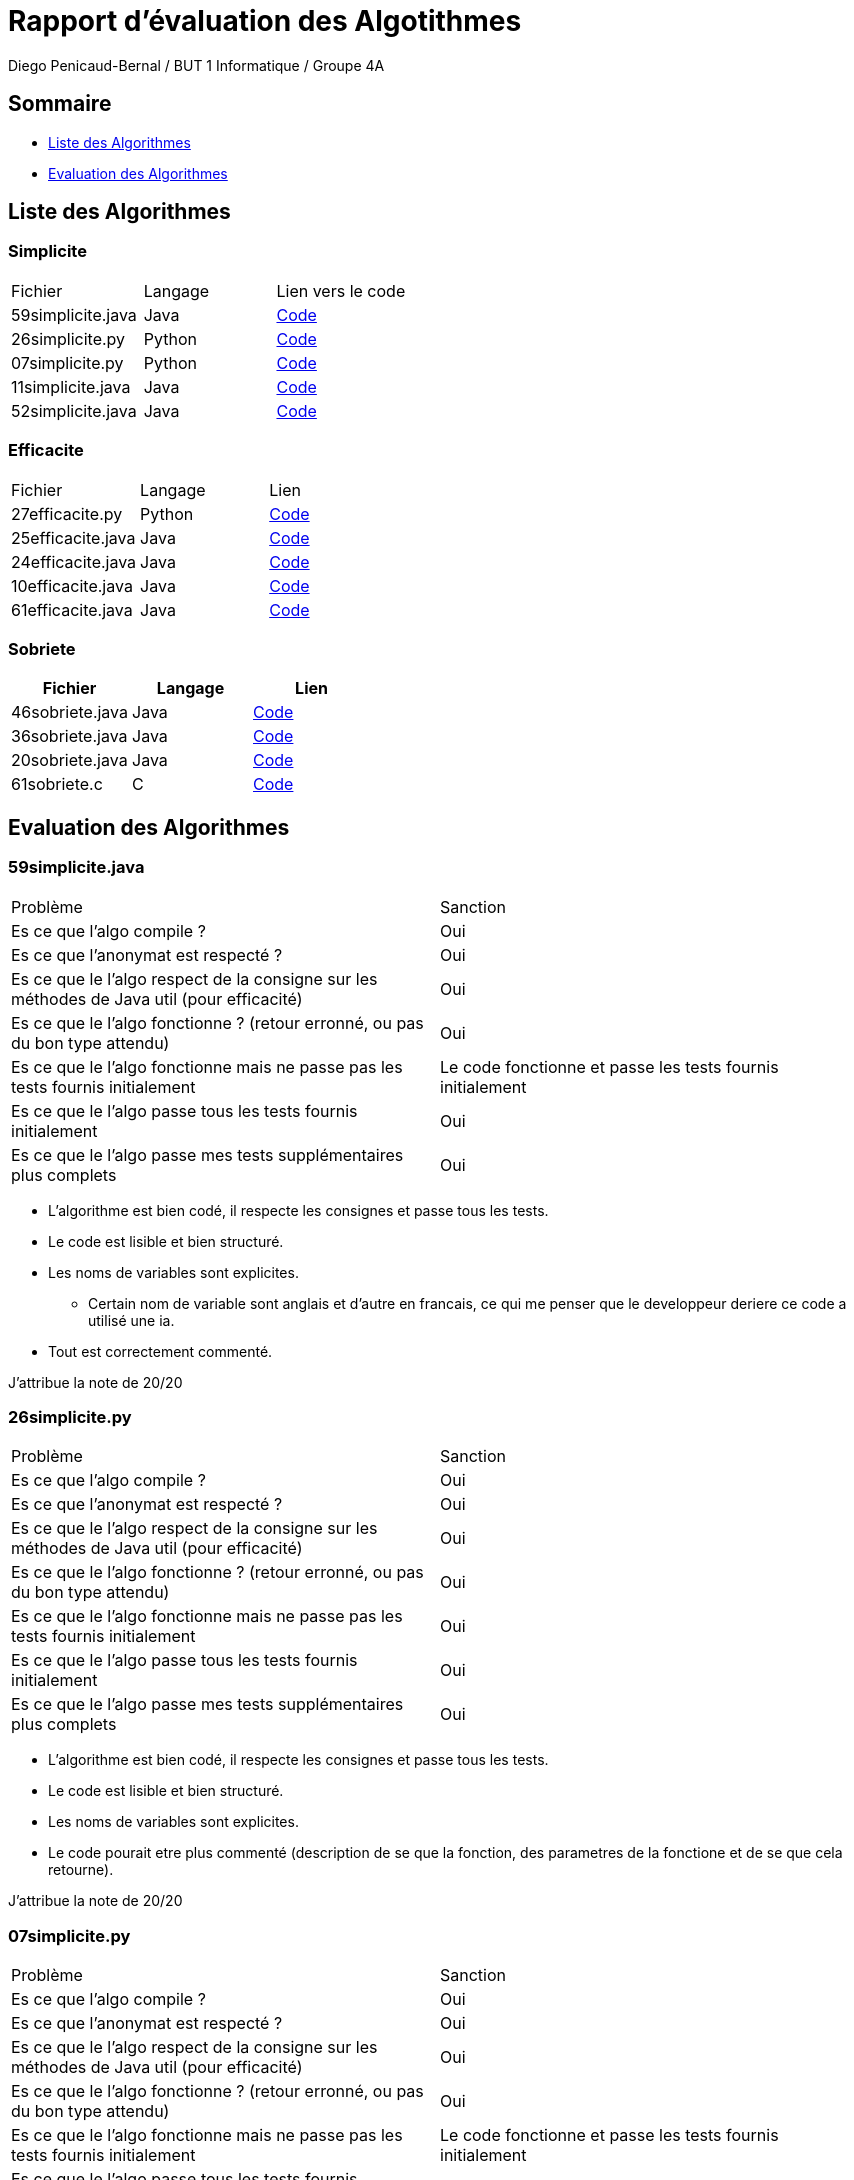 = Rapport d'évaluation des Algotithmes
:author: Diego Penicaud-Bernal / BUT 1 Informatique / Groupe 4A

== Sommaire

[.text]
* <<Liste des Algorithmes>>
* <<Evaluation des Algorithmes>>


== Liste des Algorithmes

=== Simplicite

|===
| Fichier | Langage | Lien vers le code
| 59simplicite.java | Java   | link:../analyse/59simplicite.java[Code]
| 26simplicite.py   | Python | link:../analyse/26simplicite.py[Code]
| 07simplicite.py   | Python | link:../analyse/07simplicite.py[Code]   
| 11simplicite.java | Java   | link:../analyse/11simplicite.java[Code]
| 52simplicite.java | Java   | link:../analyse/52simplicite.java[Code]
|===

=== Efficacite

|===
| Fichier | Langage | Lien
| 27efficacite.py   | Python | link:../analyse/27efficacite.py[Code]
| 25efficacite.java | Java   | link:../analyse/25efficacite.java[Code]
| 24efficacite.java | Java   | link:../analyse/24efficacite.java[Code]
| 10efficacite.java | Java   | link:../analyse/10efficacite.java[Code]
| 61efficacite.java | Java   | link:../analyse/61efficacite.java[Code]
|===

=== Sobriete

|===
| Fichier | Langage | Lien

| 46sobriete.java | Java | link:../analyse/46sobriete.java[Code]
| 36sobriete.java | Java | link:../analyse/36sobriete.java[Code]
| 20sobriete.java | Java | link:../analyse/20sobriete.java[Code]
| 61sobriete.c    | C    | link:../analyse/61sobriete.c[Code]

|===

== Evaluation des Algorithmes

=== 59simplicite.java  

|===
| Problème | Sanction
| Es ce que l'algo compile ? | Oui
| Es ce que l'anonymat est respecté ? | Oui
| Es ce que le l'algo respect de la consigne sur les méthodes de Java util (pour efficacité) | Oui
| Es ce que le l'algo fonctionne ? (retour erronné, ou pas du bon type attendu) | Oui
| Es ce que le l'algo fonctionne mais ne passe pas les tests fournis initialement | Le code fonctionne et passe les tests fournis initialement
| Es ce que le l'algo passe tous les tests fournis initialement | Oui
| Es ce que le l'algo passe mes tests supplémentaires plus complets | Oui
|===

* L'algorithme est bien codé, il respecte les consignes et passe tous les tests.

* Le code est lisible et bien structuré.

* Les noms de variables sont explicites.
** Certain nom de variable sont anglais et d'autre en francais, ce qui me   penser que le developpeur deriere ce code a utilisé une ia.

* Tout est correctement commenté.

J'attribue la note de 20/20
 
=== 26simplicite.py  

|===
| Problème | Sanction
| Es ce que l'algo compile ? | Oui
| Es ce que l'anonymat est respecté ? | Oui
| Es ce que le l'algo respect de la consigne sur les méthodes de Java util (pour efficacité) | Oui
| Es ce que le l'algo fonctionne ? (retour erronné, ou pas du bon type attendu) | Oui
| Es ce que le l'algo fonctionne mais ne passe pas les tests fournis initialement | Oui
| Es ce que le l'algo passe tous les tests fournis initialement | Oui
| Es ce que le l'algo passe mes tests supplémentaires plus complets | Oui
|===

* L'algorithme est bien codé, il respecte les consignes et passe tous les tests.

* Le code est lisible et bien structuré.

* Les noms de variables sont explicites.

* Le code pourait etre plus commenté (description de se que   la fonction, des parametres de la fonctione et de se que cela retourne).

J'attribue la note de 20/20

=== 07simplicite.py  
 
|===
| Problème | Sanction
| Es ce que l'algo compile ? | Oui
| Es ce que l'anonymat est respecté ? | Oui
| Es ce que le l'algo respect de la consigne sur les méthodes de Java util (pour efficacité) | Oui
| Es ce que le l'algo fonctionne ? (retour erronné, ou pas du bon type attendu) | Oui
| Es ce que le l'algo fonctionne mais ne passe pas les tests fournis initialement | Le code fonctionne et passe les tests fournis initialement
| Es ce que le l'algo passe tous les tests fournis initialement | Oui
| Es ce que le l'algo passe mes tests supplémentaires plus complets | Oui
|===

* L'algorithme est bien codé, il respecte les consignes et passe tous les tests.

* Le code est lisible et bien structuré.

* Les noms de variables sont explicites.

* Le code est bien commenté.

J'attribue la note de 20/20

=== 11simplicite.java  

|===
| Problème | Sanction
| Es ce que l'algo compile ? | Oui
| Es ce que l'anonymat est respecté ? | Oui
| Es ce que le l'algo respect de la consigne sur les méthodes de Java util (pour efficacité) | Oui
| Es ce que le l'algo fonctionne ? (retour erronné, ou pas du bon type attendu) | Oui
| Es ce que le l'algo fonctionne mais ne passe pas les tests fournis initialement | Le code fonctionne et passe les tests fournis initialement
| Es ce que le l'algo passe tous les tests fournis initialement | Oui
| Es ce que le l'algo passe mes tests supplémentaires plus complets | Oui
|===

* L'algorithme est bien codé, il respecte les consignes et passe tous les tests.

* Le code est lisible et bien structuré.

* Les noms de variables sont explicites.
** Certain nom de variable sont anglais et d'autre en francais, ce qui me   penser que le developpeur deriere ce code a utilisé une ia.

* Tout est correctement commenté.

J'attribue la note de 20/20

=== 52simplicite.java  

|===
| Problème | Sanction
| Es ce que l'algo compile ? | Oui
| Es ce que l'anonymat est respecté ? | Oui
| Es ce que le l'algo respect de la consigne sur les méthodes de Java util (pour efficacité) | Oui
| Es ce que le l'algo fonctionne ? (retour erronné, ou pas du bon type attendu) | Oui
| Es ce que le l'algo fonctionne mais ne passe pas les tests fournis initialement | Le code fonctionne et passe les tests fournis initialement
| Es ce que le l'algo passe tous les tests fournis initialement | Oui
| Es ce que le l'algo passe mes tests supplémentaires plus complets | Oui
|===

* L'algorithme est bien codé, il respecte les consignes et passe tous les tests.

* Le code est lisible et bien structuré.

* Les noms de variables sont explicites.
** Certain nom de variable sont anglais et d'autre en francais, ce qui me   penser que le developpeur deriere ce code a utilisé une ia.

J'attribue la note de 20/20

=== 27efficacite.py  

|===
| Problème | Sanction
| Es ce que l'algo compile ? | Oui
| Es ce que l'anonymat est respecté ? | Oui
| Es ce que le l'algo respect de la consigne sur les méthodes de Java util (pour efficacité) | Oui
| Es ce que le l'algo fonctionne ? (retour erronné, ou pas du bon type attendu) | Oui
| Es ce que le l'algo fonctionne mais ne passe pas les tests fournis initialement | Le code fonctionne et passe les tests fournis initialement
| Es ce que le l'algo passe tous les tests fournis initialement | Oui
| Es ce que le l'algo passe mes tests supplémentaires plus complets | Oui
|===

La complexité de la fonction RLE(chaine) est dominée par la boucle principale qui parcourt chaque caractère de la chaîne d'entrée. Cependant, l'utilisation de l'opérateur + pour la concaténation de chaînes dans une boucle peut entraîner une complexité cumulée de O(n^2) dans le pire des cas.

* Complexité temporelle
** Boucle principale : O(n)
** Opérations internes de concaténation de chaînes : O(n^2)

L'algorithme original a une complexité O(n^2) en raison de l'utilisation de l'opérateur + pour la concaténation de chaînes. La version améliorée utilise une liste pour construire la chaîne de sortie, réduisant ainsi la complexité temporelle totale à O(n), ce qui le rend bien plus performant et adapté aux chaînes de grande taille.

J'attribue la note de 20/20

=== 25efficacite.java  

|===
| Problème | Sanction
| Es ce que l'algo compile ? | Oui
| Es ce que l'anonymat est respecté ? | Oui
| Es ce que le l'algo respect de la consigne sur les méthodes de Java util (pour efficacité) | Oui
| Es ce que le l'algo fonctionne ? (retour erronné, ou pas du bon type attendu) | Oui
| Es ce que le l'algo fonctionne mais ne passe pas les tests fournis initialement | Le code fonctionne et passe les tests fournis initialement
| Es ce que le l'algo passe tous les tests fournis initialement | Oui
| Es ce que le l'algo passe mes tests supplémentaires plus complets | Oui
|===

La complexité de la méthode RLE(String in) est dominée par la boucle principale qui parcourt chaque caractère de in. Les opérations effectuées à chaque itération de la boucle sont toutes O(1), et l'utilisation de StringBuilder pour la construction de la chaîne de sortie assure que les opérations d'ajout sont également O(1).

* La complexité temporelle de l'algorithme est  :
** Boucle principale : O(n)
** Opérations finales : O(n)

Cet algorithme est performant avec une complexité temporelle O(n). En utilisant StringBuilder, il évite les inefficacités des opérations de concaténation de chaînes, ce qui le rend bien adapté pour des applications pratiques de compression RLE.

J'attribue la note de 20/20

=== 24efficacite.java  

|===
| Problème | Sanction
| Es ce que l'algo compile ? | Oui
| Es ce que l'anonymat est respecté ? | Oui
| Es ce que le l'algo respect de la consigne sur les méthodes de Java util (pour efficacité) | Oui
| Es ce que le l'algo fonctionne ? (retour erronné, ou pas du bon type attendu) | Oui
| Es ce que le l'algo fonctionne mais ne passe pas les tests fournis initialement | Le code fonctionne et passe les tests fournis initialement
| Es ce que le l'algo passe tous les tests fournis initialement | Oui
| Es ce que le l'algo passe mes tests supplémentaires plus complets | Oui
|===

L'algorithme comporte une boucle principale qui parcourt chaque caractère de la chaîne d'entrée. Cependant, l'utilisation de l'opérateur += dans une boucle peut entraîner une complexité cumulée de O(n^2) dans le pire des cas, car chaque concaténation de chaîne avec += en Java crée une nouvelle chaîne.

* Complexité temporelle de la méthode précédente : O(n) grâce à l'utilisation de StringBuilder pour la construction de la chaîne de sortie.

* Complexité temporelle de la méthode actuelle : O(n^2) en raison de l'utilisation de l'opérateur += pour la concaténation de chaînes dans une boucle.

L'algorithme actuel, bien qu'il fonctionne correctement pour des chaînes de petite taille, peut devenir inefficace pour des chaînes plus longues. L'utilisation de StringBuilder est recommandée pour améliorer la performance et réduire la complexité à O(n).

J'attribue la note de 20/20

=== 10efficacite.java

|===
| Problème | Sanction
| Es ce que l'algo compile ? | Non
| Es ce que l'anonymat est respecté ? | -
| Es ce que le l'algo respect de la consigne sur les méthodes de Java util (pour efficacité) | -
| Es ce que le l'algo fonctionne ? (retour erronné, ou pas du bon type attendu) | -
| Es ce que le l'algo fonctionne mais ne passe pas les tests fournis initialement | -
| Es ce que le l'algo passe tous les tests fournis initialement | -
| Es ce que le l'algo passe mes tests supplémentaires plus complets | -
|===

* L'algorithme ne compile pas, il y a une erreur car un élément est inateignable (break;).

J'attribue la note de 0/20

=== 61efficacite.java

|===
| Problème | Sanction
| Es ce que l'algo compile ? | Oui
| Es ce que l'anonymat est respecté ? | Oui
| Es ce que le l'algo respect de la consigne sur les méthodes de Java util (pour efficacité) | Oui
| Es ce que le l'algo fonctionne ? (retour erronné, ou pas du bon type attendu) | Oui
| Es ce que le l'algo fonctionne mais ne passe pas les tests fournis initialement | Le code fonctionne et passe les tests fournis initialement
| Es ce que le l'algo passe tous les tests fournis initialement | Oui
| Es ce que le l'algo passe mes tests supplémentaires plus complets | Oui
|===

* La complexité de la méthode RLE(String texte) est dominée par la boucle principale qui parcourt chaque caractère de texte. Donc, la complexité temporelle est O(n), où n est la longueur de texte.

* Efficacité : Pour un seul passage de compression RLE, l'algorithme est efficace avec une complexité linéaire O(n).

* Extensibilité : Lorsqu'il est appelé plusieurs fois avec le paramètre nombre, la complexité augmente linéairement avec nombre, ce qui est attendu.

L'algorithme est bien conçu pour la compression RLE. Cependant, dans des scénarios où nombre est très grand, l'algorithme pourrait devenir inefficace, mais pour des valeurs raisonnables de nombre, il reste performant.

J'attribue la note de 20/20

=== 46sobriete.java 

|===
| Problème | Sanction
| Es ce que l'algo compile ? | Oui
| Es ce que l'anonymat est respecté ? | Oui
| Es ce que le l'algo respect de la consigne sur les méthodes de Java util (pour efficacité) | Oui
| Es ce que le l'algo fonctionne ? (retour erronné, ou pas du bon type attendu) | Oui
| Es ce que le l'algo fonctionne mais ne passe pas les tests fournis initialement | Le code fonctionne et passe les tests fournis initialement
| Es ce que le l'algo passe tous les tests fournis initialement | Oui
| Es ce que le l'algo passe mes tests supplémentaires plus complets | Oui
|===

* Efficacité énergétique : 
** L'algorithme Java est raisonnablement efficace en termes de temps d'exécution et de mémoire utilisée. L'utilisation de StringBuilder est judicieuse pour éviter la création de nouvelles chaînes immuables à chaque concaténation, ce qui améliore l'efficacité. Les allocations dynamiques sont gérées de manière efficace.
* Optimisation potentielle : 
** L'algorithme est déjà relativement optimisé pour les allocations dynamiques. Cependant, il pourrait y avoir des gains supplémentaires en ajustant finement la gestion des tailles de mémoire pour StringBuilder afin de minimiser les redimensionnements internes.

J'attribue la note de 20/20

=== 36sobriete.java 

|===
| Problème | Sanction
| Es ce que l'algo compile ? | Oui
| Es ce que l'anonymat est respecté ? | Oui
| Es ce que le l'algo respect de la consigne sur les méthodes de Java util (pour efficacité) | Oui
| Es ce que le l'algo fonctionne ? (retour erronné, ou pas du bon type attendu) | Oui
| Es ce que le l'algo fonctionne mais ne passe pas les tests fournis initialement | Le code fonctionne et passe les tests fournis initialement
| Es ce que le l'algo passe tous les tests fournis initialement | Oui
| Es ce que le l'algo passe mes tests supplémentaires plus complets | Oui
|===

* Efficacité énergétique : 
** L'algorithme Java est raisonnablement efficace en termes de temps d'exécution et de mémoire utilisée. L'utilisation de StringBuilder est judicieuse pour éviter la création de nouvelles chaînes immuables à chaque concaténation, ce qui améliore l'efficacité.
* Optimisation potentielle : 
** Une optimisation pourrait consister à réduire les allocations dynamiques en utilisant des structures de données plus efficaces et en prévoyant une taille de mémoire plus précise pour StringBuilder.

J'attribue la note de 20/20

=== 20sobriete.java 

|===
| Problème | Sanction
| Es ce que l'algo compile ? | Oui
| Es ce que l'anonymat est respecté ? | Oui
| Es ce que le l'algo respect de la consigne sur les méthodes de Java util (pour efficacité) | Oui
| Es ce que le l'algo fonctionne ? (retour erronné, ou pas du bon type attendu) | Oui
| Es ce que le l'algo fonctionne mais ne passe pas les tests fournis initialement | Le code fonctionne et passe les tests fournis initialement
| Es ce que le l'algo passe tous les tests fournis initialement | Oui
| Es ce que le l'algo passe mes tests supplémentaires plus complets | Oui
|===

* Efficacité énergétique : 
** L'algorithme Java est raisonnablement efficace en termes de temps d'exécution et de mémoire utilisée. L'utilisation de StringBuilder améliore l'efficacité par rapport aux opérations sur les chaînes de caractères immuables.
* Optimisation potentielle : 
** Une optimisation pourrait consister à réduire les allocations dynamiques en utilisant des structures de données plus efficaces et en prévoyant une taille de mémoire plus précise pour StringBuilder.

J'attribue la note de 20/20

=== 61sobriete.c 

|===
| Problème | Sanction
| Es ce que l'algo compile ? | Oui
| Es ce que l'anonymat est respecté ? | Oui
| Es ce que le l'algo respect de la consigne sur les méthodes de Java util (pour efficacité) | Oui
| Es ce que le l'algo fonctionne ? (retour erronné, ou pas du bon type attendu) | Oui
| Es ce que le l'algo fonctionne mais ne passe pas les tests fournis initialement | Le code fonctionne et passe les tests fournis initialement
| Es ce que le l'algo passe tous les tests fournis initialement | Oui
| Es ce que le l'algo passe mes tests supplémentaires plus complets | Oui
|===

* Efficacité énergétique : 
** L'algorithme semble être relativement efficace en termes de temps d'exécution et de mémoire utilisée, étant donné qu'il traite les données linéairement. Cependant, les allocations dynamiques fréquentes peuvent augmenter la consommation d'énergie.

* Optimisation potentielle : 
** Une optimisation pourrait consister à éviter les allocations dynamiques multiples en prévoyant une taille de mémoire plus précise ou en utilisant des structures de données plus efficaces. Par exemple, en allouant une fois la mémoire nécessaire pour chaineFinale et en ajustant les indices plutôt que de réallouer la mémoire à chaque fois.

J'attribue la note de 20/20

== Conclusion / Classement

Voici le classement des algorithmes évalués (1 étant le meilleur et 10 le moins bon) :

=== Pour la sobriété :

* 1 : 61sobriete.c
* 2 : 46sobriete.java
* 3 : 20sobriete.java
* 4 : 36sobriete.java

=== Pour la simplicité :

* 1 : 11simplicite.java
* 2 : 59simplicite.java
* 3 : 52simplicite.java
* 4 : 07simplicite.py
* 5 : 26simplicite.py

=== Pour l'efficacité :

* 1 : 27efficacite.py
* 2 : 61efficacite.java
* 3 : 25efficacite.java
* 4 : 24efficacite.java  
* 5 : 10efficacite.java